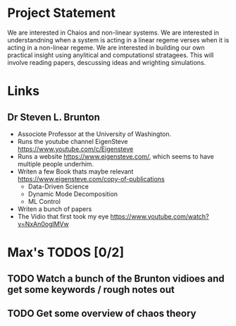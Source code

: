 * Project Statement
  We are interested in Chaios and non-linear systems.  
  We are interested in understandning when a system is acting in a linear regeme verses
  when it is acting in a non-linear regeme.
  We are interested in building our own practical insight using anylitical and computationsl stratagees.
  This will involve reading papers, descussing ideas and wrighting simulations.

* Links
** Dr Steven L. Brunton
   - Associote Professor at the University of Washington.
   - Runs the youtube channel EigenSteve
     https://www.youtube.com/c/Eigensteve
   - Runs a website https://www.eigensteve.com/,
     which seems to have multiple people underhim.
   - Writen a few Book thats maybe relevant
     https://www.eigensteve.com/copy-of-publications
     + Data-Driven Science 
     + Dynamic Mode Decomposition
     + ML Control
   - Writen a bunch of papers
   - The Vidio that first took my eye
     https://www.youtube.com/watch?v=NxAn0oglMVw

* Max's TODOS [0/2]

** TODO Watch a bunch of the Brunton vidioes and get some keywords / rough notes out

** TODO Get some overview of chaos theory
